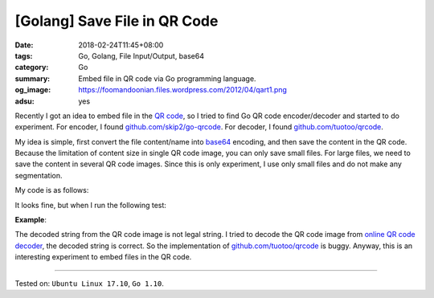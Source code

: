 [Golang] Save File in QR Code
#############################

:date: 2018-02-24T11:45+08:00
:tags: Go, Golang, File Input/Output, base64
:category: Go
:summary: Embed file in QR code via Go programming language.
:og_image: https://foomandoonian.files.wordpress.com/2012/04/qart1.png
:adsu: yes


Recently I got an idea to embed file in the `QR code`_, so I tried to find Go
QR code encoder/decoder and started to do experiment. For encoder, I found
`github.com/skip2/go-qrcode`_. For decoder, I found `github.com/tuotoo/qrcode`_.

My idea is simple, first convert the file content/name into base64_ encoding,
and then save the content in the QR code. Because the limitation of content size
in single QR code image, you can only save small files. For large files, we need
to save the content in several QR code images. Since this is only experiment, I
use only small files and do not make any segmentation.

My code is as follows:

.. show_github_file:: siongui userpages content/code/go/file-qrcode/fileqrcode.go
.. adsu:: 2

It looks fine, but when I run the following test:

**Example**:

.. show_github_file:: siongui userpages content/code/go/file-qrcode/fileqrcode_test.go

The decoded string from the QR code image is not legal string. I tried to decode
the QR code image from `online QR code decoder`_, the decoded string is correct.
So the implementation of `github.com/tuotoo/qrcode`_ is buggy. Anyway, this is
an interesting experiment to embed files in the QR code.

----

Tested on: ``Ubuntu Linux 17.10``, ``Go 1.10``.

.. adsu:: 3

.. _QR code: https://www.google.com/search?q=QR+code
.. _github.com/skip2/go-qrcode: https://github.com/skip2/go-qrcode
.. _github.com/tuotoo/qrcode: https://github.com/tuotoo/qrcode
.. _base64: https://www.google.com/search?q=base64
.. _online QR code decoder: https://zxing.org/w/decode.jspx
